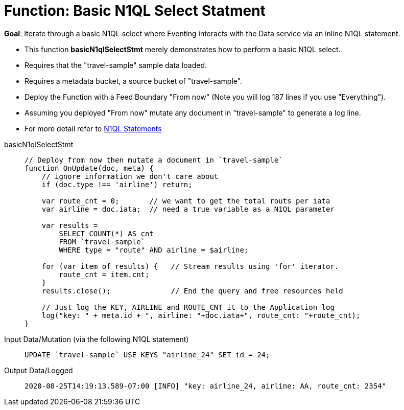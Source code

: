 = Function: Basic N1QL Select Statment
:page-edition: Enterprise Edition
:tabs:

*Goal*: Iterate through a basic N1QL select where Eventing interacts with the Data service via an inline N1QL statement.

* This function *basicN1qlSelectStmt* merely demonstrates how to perform a basic N1QL select.
* Requires that the "travel-sample" sample data loaded.
* Requires a metadata bucket, a source bucket of "travel-sample".
* Deploy the Function with a Feed Boundary "From now" (Note you will log 187 lines if you use "Everything").
* Assuming you deployed "From now" mutate any document in "travel-sample" to generate a log line.
* For more detail refer to xref:eventing-language-constructs.adoc#added-lang-features[N1QL Statements]

[{tabs}] 
====
basicN1qlSelectStmt::
+
--
[source,javascript]
----
// Deploy from now then mutate a document in `travel-sample`
function OnUpdate(doc, meta) {
    // ignore information we don't care about
    if (doc.type !== 'airline') return;
    
    var route_cnt = 0;       // we want to get the total routs per iata
    var airline = doc.iata;  // need a true variable as a N1QL parameter
    
    var results =  
        SELECT COUNT(*) AS cnt 
        FROM `travel-sample` 
        WHERE type = "route" AND airline = $airline;
        
    for (var item of results) {   // Stream results using 'for' iterator.
        route_cnt = item.cnt;
    }
    results.close();              // End the query and free resources held
    
    // Just log the KEY, AIRLINE and ROUTE_CNT it to the Application log
    log("key: " + meta.id + ", airline: "+doc.iata+", route_cnt: "+route_cnt);
}
----
--

Input Data/Mutation (via the following N1QL statement)::
+
--
[source,N1QL]
----
UPDATE `travel-sample` USE KEYS "airline_24" SET id = 24;
----
--

Output Data/Logged::
+ 
-- 
[source,json]
----
2020-08-25T14:19:13.589-07:00 [INFO] "key: airline_24, airline: AA, route_cnt: 2354"
----
--
====
